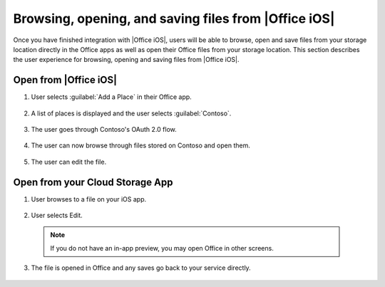 
..  _browse files:

Browsing, opening, and saving files from |Office iOS|
=====================================================

Once you have finished integration with |Office iOS|, users will be able to browse, open and save files from your
storage location directly in the Office apps as well as open their Office files from your storage location. This
section describes the user experience for browsing, opening and saving files from |Office iOS|.

Open from |Office iOS|
----------------------

#. User selects :guilabel:`Add a Place` in their Office app.
 
   .. figure:: ../images/scenario_add.png  
      :alt: A screenshot that shows adding a place in the iOS backstage.
	   
#. A list of places is displayed and the user selects :guilabel:`Contoso`.
 
   .. figure:: ../images/scenario_add2.png 
      :alt: A screenshot that shows choosing a place from an available list. 
	   
#. The user goes through Contoso's OAuth 2.0 flow.
 
   .. figure:: ../images/scenario_oauth.png
      :alt: A screenshot that shows an OAuth authentication screen.	
	   
#. The user can now browse through files stored on Contoso and open them.
 
   .. figure:: ../images/scenario_browse.png
      :alt: A screenshot that shows browsing a place after it has been added in the backstage.
	   
#. The user can edit the file.
 
   .. figure:: ../images/scenario_edit.png
      :alt: A screenshot that shows editing a file in |Office iOS|.
 

Open from your Cloud Storage App
-------------------------------- 
 
1. User browses to a file on your iOS app.
 
   .. figure:: ../images/scenario_app_browse.png
      :alt: A screenshot that shows browsing in a storage app. 
	
2. User selects Edit.
 
   .. figure:: ../images/scenario_preview.png
      :alt: A screenshot that shows previewing the file within a storage app.
		
 ..  note::
       If you do not have an in-app preview, you may open Office in other screens.	
	   
3. The file is opened in Office and any saves go back to your service directly.
 
   .. figure:: ../images/scenario_edit.png
      :alt: A screenshot that shows editing a file in |Office iOS|.
